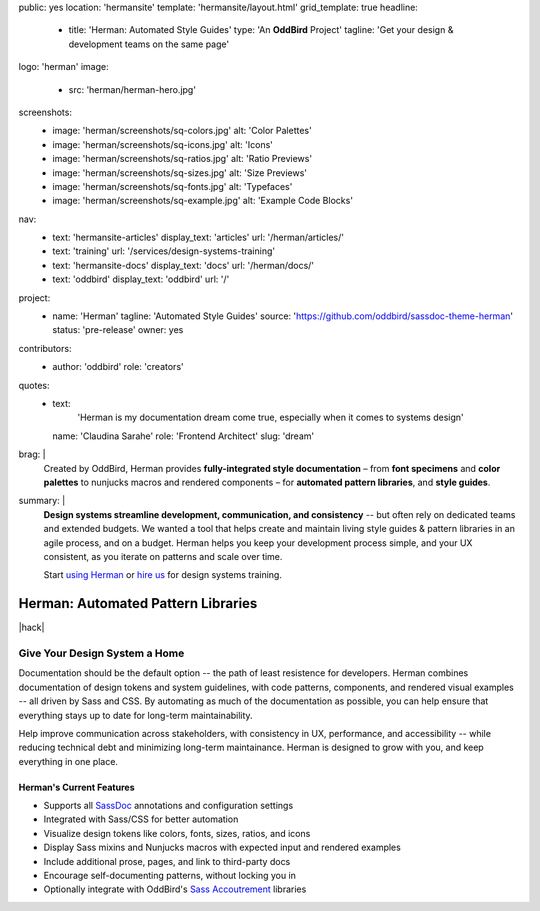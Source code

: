 public: yes
location: 'hermansite'
template: 'hermansite/layout.html'
grid_template: true
headline:
  - title: 'Herman: Automated Style Guides'
    type: 'An **OddBird** Project'
    tagline: 'Get your design & development teams on the same page'
logo: 'herman'
image:
  - src: 'herman/herman-hero.jpg'
screenshots:
  - image: 'herman/screenshots/sq-colors.jpg'
    alt: 'Color Palettes'
  - image: 'herman/screenshots/sq-icons.jpg'
    alt: 'Icons'
  - image: 'herman/screenshots/sq-ratios.jpg'
    alt: 'Ratio Previews'
  - image: 'herman/screenshots/sq-sizes.jpg'
    alt: 'Size Previews'
  - image: 'herman/screenshots/sq-fonts.jpg'
    alt: 'Typefaces'
  - image: 'herman/screenshots/sq-example.jpg'
    alt: 'Example Code Blocks'
nav:
  - text: 'hermansite-articles'
    display_text: 'articles'
    url: '/herman/articles/'
  - text: 'training'
    url: '/services/design-systems-training'
  - text: 'hermansite-docs'
    display_text: 'docs'
    url: '/herman/docs/'
  - text: 'oddbird'
    display_text: 'oddbird'
    url: '/'
project:
  - name: 'Herman'
    tagline: 'Automated Style Guides'
    source: 'https://github.com/oddbird/sassdoc-theme-herman'
    status: 'pre-release'
    owner: yes
contributors:
  - author: 'oddbird'
    role: 'creators'
quotes:
  - text:
      'Herman is my documentation dream come true,
      especially when it comes to systems design'
    name: 'Claudina Sarahe'
    role: 'Frontend Architect'
    slug: 'dream'
brag: |
  Created by OddBird,
  Herman provides
  **fully-integrated style documentation** –
  from **font specimens** and **color palettes** to
  nunjucks macros and rendered components –
  for **automated pattern libraries**,
  and **style guides**.
summary: |
  **Design systems streamline development,
  communication, and consistency**
  -- but often rely on dedicated
  teams and extended budgets.
  We wanted a tool that helps create and maintain
  living style guides & pattern libraries in an
  agile process, and on a budget.
  Herman helps you keep your development process simple,
  and your UX consistent, as you iterate on patterns
  and scale over time.

  Start `using Herman`_ or `hire us`_
  for design systems training.

  .. _`using Herman`: https://github.com/oddbird/sassdoc-theme-herman
  .. _`hire us`: /contact/


Herman: Automated Pattern Libraries
===================================

.. callmacro:: content.macros.j2#rst
  :tag: 'start'

|hack|

.. rstBlog requires content before a subheader…
.. |hack| raw:: html

  <span></span>


Give Your Design System a Home
------------------------------

Documentation should be the default option --
the path of least resistence for developers.
Herman combines documentation of design tokens
and system guidelines, with code patterns, components,
and rendered visual examples -- all driven by Sass and CSS.
By automating as much of the documentation as possible,
you can help ensure that everything stays up to date for
long-term maintainability.

Help improve communication across stakeholders,
with consistency in UX, performance, and accessibility --
while reducing technical debt and
minimizing long-term maintainance.
Herman is designed to grow with you,
and keep everything in one place.

Herman's Current Features
~~~~~~~~~~~~~~~~~~~~~~~~~

- Supports all `SassDoc`_ annotations and configuration settings
- Integrated with Sass/CSS for better automation
- Visualize design tokens like colors, fonts, sizes, ratios, and icons
- Display Sass mixins and Nunjucks macros with expected input and rendered examples
- Include additional prose, pages, and link to third-party docs
- Encourage self-documenting patterns, without locking you in
- Optionally integrate with OddBird's `Sass Accoutrement`_ libraries


.. callmacro:: content.macros.j2#gallery
  :slug: 'herman/index'
  :data: 'screenshots'
  :class: 'extend-large img-border'


.. _SassDoc: http://sassdoc.com/
.. _Sass Accoutrement: /open-source/accoutrement/


.. callmacro:: content.macros.j2#rst
  :tag: 'end'


.. callmacro:: content.macros.j2#accoutrement
